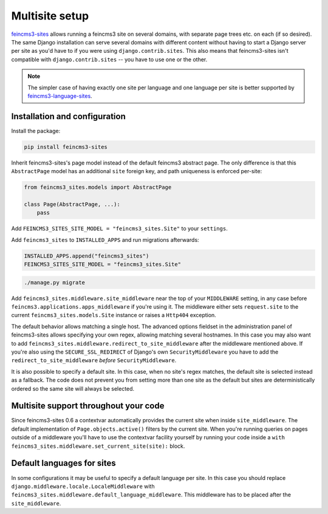 .. _multisite:

Multisite setup
===============

`feincms3-sites <https://github.com/matthiask/feincms3-sites>`__ allows running
a feincms3 site on several domains, with separate page trees etc. on each (if
so desired). The same Django installation can serve several domains with
different content without having to start a Django server per site as you'd
have to if you were using ``django.contrib.sites``. This also means that
feincms3-sites isn't compatible with ``django.contrib.sites`` -- you have to
use one or the other.

.. note::
   The simpler case of having exactly one site per language and one language
   per site is better supported by `feincms3-language-sites
   <https://github.com/matthiask/feincms3-language-sites>`__.


Installation and configuration
~~~~~~~~~~~~~~~~~~~~~~~~~~~~~~

Install the package:

.. code-block:: shell

    pip install feincms3-sites

Inherit feincms3-sites's page model instead of the default feincms3
abstract page.  The only difference is that this ``AbstractPage`` model
has an additional ``site`` foreign key, and path uniqueness is enforced
per-site:

.. code-block:: python

    from feincms3_sites.models import AbstractPage

    class Page(AbstractPage, ...):
        pass


Add ``FEINCMS3_SITES_SITE_MODEL = "feincms3_sites.Site"`` to
your ``settings``.

Add ``feincms3_sites`` to ``INSTALLED_APPS`` and run migrations
afterwards:

.. code-block:: python

    INSTALLED_APPS.append("feincms3_sites")
    FEINCMS3_SITES_SITE_MODEL = "feincms3_sites.Site"

.. code-block:: shell

    ./manage.py migrate

Add ``feincms3_sites.middleware.site_middleware`` near the top of your
``MIDDLEWARE`` setting, in any case before
``feincms3.applications.apps_middleware`` if you're using it. The middleware
either sets ``request.site`` to the current
``feincms3_sites.models.Site`` instance or raises a ``Http404``
exception.

The default behavior allows matching a single host. The advanced options
fieldset in the administration panel of feincms3-sites allows specifying
your own regex, allowing matching several hostnames. In this case you
may also want to add
``feincms3_sites.middleware.redirect_to_site_middleware`` after the
middleware mentioned above. If you're also using the
``SECURE_SSL_REDIRECT`` of Django's own ``SecurityMiddleware`` you have
to add the ``redirect_to_site_middleware`` *before*
``SecurityMiddleware``.

It is also possible to specify a default site.  In this case, when no
site's regex matches, the default site is selected instead as a
fallback. The code does not prevent you from setting more than one site
as the default but sites are deterministically ordered so the same site
will always be selected.


Multisite support throughout your code
~~~~~~~~~~~~~~~~~~~~~~~~~~~~~~~~~~~~~~

Since feincms3-sites 0.6 a contextvar automatically provides the current
site when inside ``site_middleware``. The default implementation of
``Page.objects.active()`` filters by the current site. When you're
running queries on pages outside of a middleware you'll have to use the
contextvar facility yourself by running your code inside a ``with
feincms3_sites.middleware.set_current_site(site):`` block.


Default languages for sites
~~~~~~~~~~~~~~~~~~~~~~~~~~~

In some configurations it may be useful to specify a default language
per site. In this case you should replace
``django.middleware.locale.LocaleMiddleware`` with
``feincms3_sites.middleware.default_language_middleware``. This
middleware has to be placed after the ``site_middleware``.
